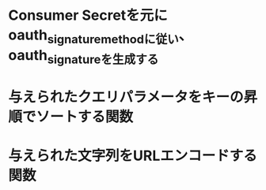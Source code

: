 * Consumer Secretを元にoauth_signature_methodに従い、oauth_signatureを生成する
* 与えられたクエリパラメータをキーの昇順でソートする関数
* 与えられた文字列をURLエンコードする関数
